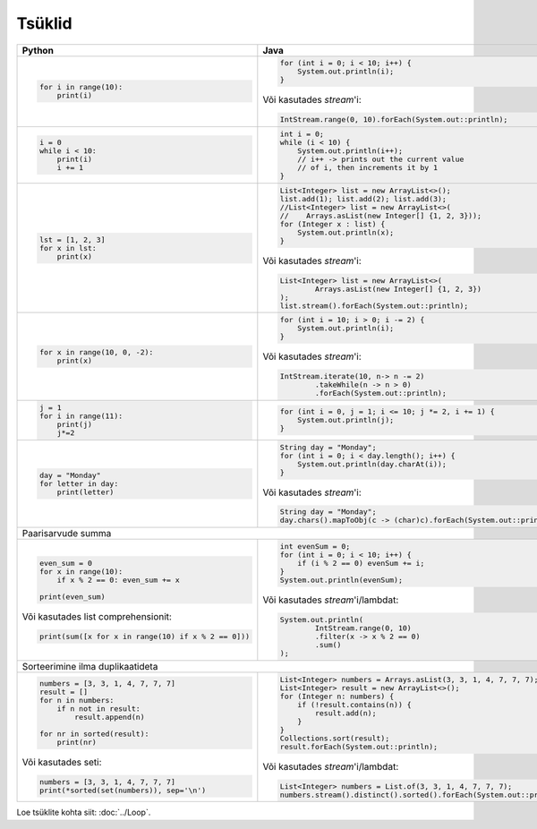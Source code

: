 

Tsüklid
================

+------------------------------------------------------+------------------------------------------------------------------------+
| Python                                               | Java                                                                   |
+======================================================+========================================================================+
|                                                      |                                                                        |
| .. code-block:: python                               | .. code-block:: java                                                   |
|                                                      |                                                                        |
|     for i in range(10):                              |     for (int i = 0; i < 10; i++) {                                     |
|         print(i)                                     |         System.out.println(i);                                         |
|                                                      |     }                                                                  |
|                                                      |                                                                        |
|                                                      | Või kasutades *stream*'i:                                              |
|                                                      |                                                                        |
|                                                      | .. code-block:: java                                                   |
|                                                      |                                                                        |
|                                                      |     IntStream.range(0, 10).forEach(System.out::println);               |
|                                                      |                                                                        |
|                                                      |                                                                        |
+------------------------------------------------------+------------------------------------------------------------------------+
|                                                      |                                                                        |
| .. code-block:: python                               | .. code-block:: java                                                   |
|                                                      |                                                                        |
|     i = 0                                            |     int i = 0;                                                         |
|     while i < 10:                                    |     while (i < 10) {                                                   |
|         print(i)                                     |         System.out.println(i++);                                       |
|         i += 1                                       |         // i++ -> prints out the current value                         |
|                                                      |         // of i, then increments it by 1                               |
|                                                      |     }                                                                  |
|                                                      |                                                                        |
+------------------------------------------------------+------------------------------------------------------------------------+
|                                                      |                                                                        |
| .. code-block:: python                               | .. code-block:: java                                                   |
|                                                      |                                                                        |
|     lst = [1, 2, 3]                                  |     List<Integer> list = new ArrayList<>();                            |
|     for x in lst:                                    |     list.add(1); list.add(2); list.add(3);                             |
|         print(x)                                     |     //List<Integer> list = new ArrayList<>(                            |
|                                                      |     //    Arrays.asList(new Integer[] {1, 2, 3}));                     |
|                                                      |     for (Integer x : list) {                                           |
|                                                      |         System.out.println(x);                                         |
|                                                      |     }                                                                  |
|                                                      |                                                                        |
|                                                      | Või kasutades *stream*'i:                                              |
|                                                      |                                                                        |
|                                                      | .. code-block:: java                                                   |
|                                                      |                                                                        |
|                                                      |     List<Integer> list = new ArrayList<>(                              |
|                                                      |             Arrays.asList(new Integer[] {1, 2, 3})                     |
|                                                      |     );                                                                 |
|                                                      |     list.stream().forEach(System.out::println);                        |
|                                                      |                                                                        |
+------------------------------------------------------+------------------------------------------------------------------------+
|                                                      |                                                                        |
| .. code-block:: python                               | .. code-block:: java                                                   |
|                                                      |                                                                        |
|     for x in range(10, 0, -2):                       |     for (int i = 10; i > 0; i -= 2) {                                  |
|         print(x)                                     |         System.out.println(i);                                         |
|                                                      |     }                                                                  |
|                                                      |                                                                        |
|                                                      | Või kasutades *stream*'i:                                              |
|                                                      |                                                                        |
|                                                      | .. code-block:: java                                                   |
|                                                      |                                                                        |
|                                                      |     IntStream.iterate(10, n-> n -= 2)                                  |
|                                                      |             .takeWhile(n -> n > 0)                                     |
|                                                      |             .forEach(System.out::println);                             |
|                                                      |                                                                        |
+------------------------------------------------------+------------------------------------------------------------------------+
|                                                      |                                                                        |
| .. code-block:: python                               | .. code-block:: java                                                   |
|                                                      |                                                                        |
|     j = 1                                            |     for (int i = 0, j = 1; i <= 10; j *= 2, i += 1) {                  |
|     for i in range(11):                              |         System.out.println(j);                                         |
|         print(j)                                     |     }                                                                  |
|         j*=2                                         |                                                                        |
|                                                      |                                                                        |
+------------------------------------------------------+------------------------------------------------------------------------+
|                                                      |                                                                        |
| .. code-block:: python                               | .. code-block:: java                                                   |
|                                                      |                                                                        |
|     day = "Monday"                                   |     String day = "Monday";                                             |
|     for letter in day:                               |     for (int i = 0; i < day.length(); i++) {                           |
|         print(letter)                                |         System.out.println(day.charAt(i));                             |
|                                                      |     }                                                                  |
|                                                      |                                                                        |
|                                                      | Või kasutades *stream*'i:                                              |
|                                                      |                                                                        |
|                                                      | .. code-block:: java                                                   |
|                                                      |                                                                        |
|                                                      |     String day = "Monday";                                             |
|                                                      |     day.chars().mapToObj(c -> (char)c).forEach(System.out::println);   |
|                                                      |                                                                        |
+------------------------------------------------------+------------------------------------------------------------------------+
| Paarisarvude summa                                                                                                            |
+------------------------------------------------------+------------------------------------------------------------------------+
|                                                      |                                                                        |
| .. code-block:: python                               | .. code-block:: java                                                   |
|                                                      |                                                                        |
|     even_sum = 0                                     |     int evenSum = 0;                                                   |
|     for x in range(10):                              |     for (int i = 0; i < 10; i++) {                                     |
|         if x % 2 == 0: even_sum += x                 |         if (i % 2 == 0) evenSum += i;                                  |
|                                                      |     }                                                                  |
|     print(even_sum)                                  |     System.out.println(evenSum);                                       |
|                                                      |                                                                        |
| Või kasutades list comprehensionit:                  | Või kasutades *stream*'i/lambdat:                                      |
|                                                      |                                                                        |
| .. code-block:: python                               | .. code-block:: java                                                   |
|                                                      |                                                                        |
|     print(sum([x for x in range(10) if x % 2 == 0])) |     System.out.println(                                                |
|                                                      |             IntStream.range(0, 10)                                     |
|                                                      |             .filter(x -> x % 2 == 0)                                   |
|                                                      |             .sum()                                                     |
|                                                      |     );                                                                 |
|                                                      |                                                                        |
+------------------------------------------------------+------------------------------------------------------------------------+
| Sorteerimine ilma duplikaatideta                                                                                              |
+------------------------------------------------------+------------------------------------------------------------------------+
|                                                      |                                                                        |
| .. code-block:: python                               | .. code-block:: java                                                   |
|                                                      |                                                                        |
|     numbers = [3, 3, 1, 4, 7, 7, 7]                  |     List<Integer> numbers = Arrays.asList(3, 3, 1, 4, 7, 7, 7);        |
|     result = []                                      |     List<Integer> result = new ArrayList<>();                          |
|     for n in numbers:                                |     for (Integer n: numbers) {                                         |
|         if n not in result:                          |         if (!result.contains(n)) {                                     |
|             result.append(n)                         |             result.add(n);                                             |
|                                                      |         }                                                              |
|     for nr in sorted(result):                        |     }                                                                  |
|         print(nr)                                    |     Collections.sort(result);                                          |
|                                                      |     result.forEach(System.out::println);                               |
| Või kasutades seti:                                  |                                                                        |
|                                                      | Või kasutades *stream*'i/lambdat:                                      |
| .. code-block:: python                               |                                                                        |
|                                                      | .. code-block:: java                                                   |
|     numbers = [3, 3, 1, 4, 7, 7, 7]                  |                                                                        |
|     print(*sorted(set(numbers)), sep='\n')           |     List<Integer> numbers = List.of(3, 3, 1, 4, 7, 7, 7);              |
|                                                      |     numbers.stream().distinct().sorted().forEach(System.out::println); |
|                                                      |                                                                        |
+------------------------------------------------------+------------------------------------------------------------------------+


Loe tsüklite kohta siit: :doc:`../Loop`.


.. generated using "python3 rst_table.py loop_helper.txt loop.rst"